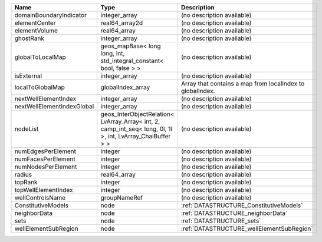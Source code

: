 

========================== ========================================================================================================== ========================================================= 
Name                       Type                                                                                                       Description                                               
========================== ========================================================================================================== ========================================================= 
domainBoundaryIndicator    integer_array                                                                                              (no description available)                                
elementCenter              real64_array2d                                                                                             (no description available)                                
elementVolume              real64_array                                                                                               (no description available)                                
ghostRank                  integer_array                                                                                              (no description available)                                
globalToLocalMap           geos_mapBase< long long, int, std_integral_constant< bool, false > >                                       (no description available)                                
isExternal                 integer_array                                                                                              (no description available)                                
localToGlobalMap           globalIndex_array                                                                                          Array that contains a map from localIndex to globalIndex. 
nextWellElementIndex       integer_array                                                                                              (no description available)                                
nextWellElementIndexGlobal integer_array                                                                                              (no description available)                                
nodeList                   geos_InterObjectRelation< LvArray_Array< int, 2, camp_int_seq< long, 0l, 1l >, int, LvArray_ChaiBuffer > > (no description available)                                
numEdgesPerElement         integer                                                                                                    (no description available)                                
numFacesPerElement         integer                                                                                                    (no description available)                                
numNodesPerElement         integer                                                                                                    (no description available)                                
radius                     real64_array                                                                                               (no description available)                                
topRank                    integer                                                                                                    (no description available)                                
topWellElementIndex        integer                                                                                                    (no description available)                                
wellControlsName           groupNameRef                                                                                               (no description available)                                
ConstitutiveModels         node                                                                                                       :ref:`DATASTRUCTURE_ConstitutiveModels`                   
neighborData               node                                                                                                       :ref:`DATASTRUCTURE_neighborData`                         
sets                       node                                                                                                       :ref:`DATASTRUCTURE_sets`                                 
wellElementSubRegion       node                                                                                                       :ref:`DATASTRUCTURE_wellElementSubRegion`                 
========================== ========================================================================================================== ========================================================= 


